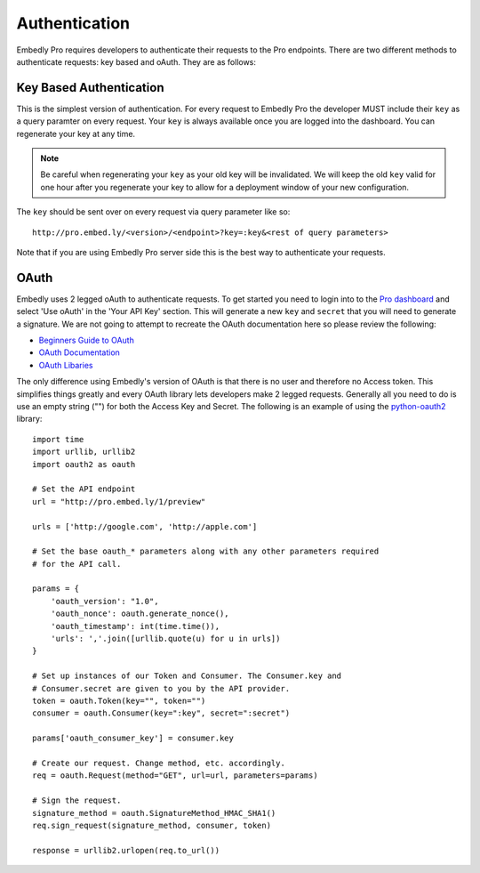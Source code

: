 .. _auth:

Authentication
==============

Embedly Pro requires developers to authenticate their requests to the Pro
endpoints. There are two different methods to authenticate requests: key based
and oAuth. They are as follows:

Key Based Authentication
------------------------
This is the simplest version of authentication. For every request to Embedly
Pro the developer MUST include their ``key`` as a query paramter on every
request.  Your ``key`` is always available once you are logged into the
dashboard. You can regenerate your key at any time.

.. NOTE::
  Be careful when regenerating your ``key`` as your old key will be invalidated. 
  We will keep the old ``key`` valid for one hour after you regenerate your key
  to allow for a deployment window of your new configuration.

The ``key`` should be sent over on every request via query parameter like so::

  http://pro.embed.ly/<version>/<endpoint>?key=:key&<rest of query parameters>

Note that if you are using Embedly Pro server side this is the best way to
authenticate your requests.

OAuth
-----
Embedly uses 2 legged oAuth to authenticate requests. To get started you need
to login into to the `Pro dashboard <http://pro.embed.ly/login>`_ and select
'Use oAuth' in the 'Your API Key' section. This will generate a new ``key`` and
``secret`` that you will need to generate a signature. We are not going to
attempt to recreate the OAuth documentation here so please review the
following:

* `Beginners Guide to OAuth <http://hueniverse.com/oauth/>`_
* `OAuth Documentation <http://oauth.net/documentation/>`_
* `OAuth Libaries <http://oauth.net/code/>`_

The only difference using Embedly's version of OAuth is that there is no user
and therefore no Access token. This simplifies things greatly and every OAuth
library lets developers make 2 legged requests. Generally all you need to do is
use an empty string ("") for both the Access Key and Secret. The following is
an example of using the `python-oauth2
<https://github.com/simplegeo/python-oauth2>`_ library::

    import time
    import urllib, urllib2
    import oauth2 as oauth
    
    # Set the API endpoint 
    url = "http://pro.embed.ly/1/preview"
    
    urls = ['http://google.com', 'http://apple.com']
    
    # Set the base oauth_* parameters along with any other parameters required
    # for the API call.
    
    params = {
        'oauth_version': "1.0",
        'oauth_nonce': oauth.generate_nonce(),
        'oauth_timestamp': int(time.time()),
        'urls': ','.join([urllib.quote(u) for u in urls])
    }
    
    # Set up instances of our Token and Consumer. The Consumer.key and 
    # Consumer.secret are given to you by the API provider.
    token = oauth.Token(key="", token="")
    consumer = oauth.Consumer(key=":key", secret=":secret")
    
    params['oauth_consumer_key'] = consumer.key
    
    # Create our request. Change method, etc. accordingly.
    req = oauth.Request(method="GET", url=url, parameters=params)
    
    # Sign the request.
    signature_method = oauth.SignatureMethod_HMAC_SHA1()
    req.sign_request(signature_method, consumer, token)
    
    response = urllib2.urlopen(req.to_url())